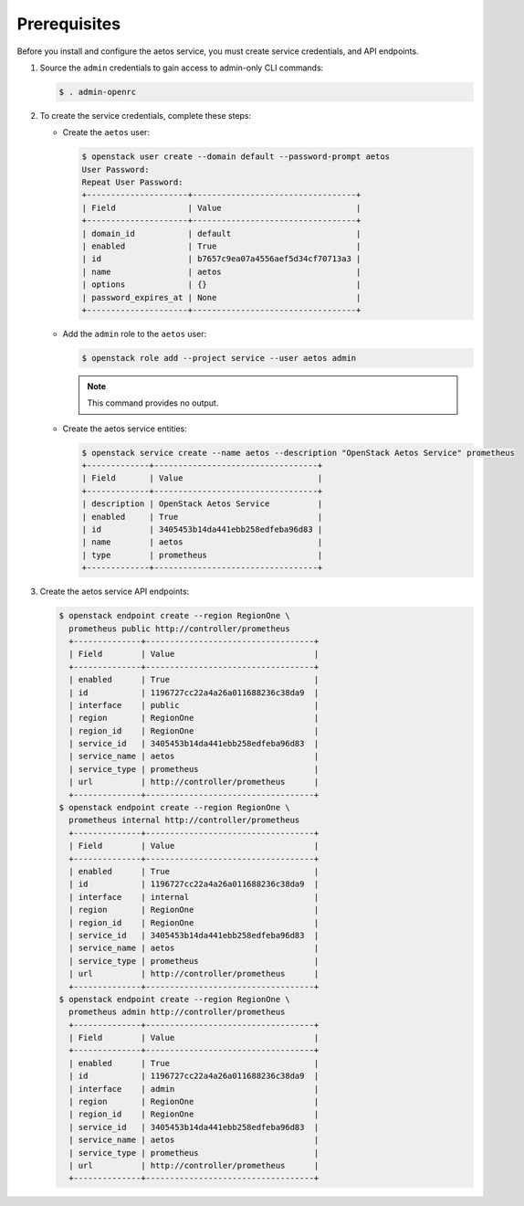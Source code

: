 Prerequisites
-------------

Before you install and configure the aetos service,
you must create service credentials, and API endpoints.

#. Source the ``admin`` credentials to gain access to
   admin-only CLI commands:

   .. code-block:: console

      $ . admin-openrc

#. To create the service credentials, complete these steps:

   * Create the ``aetos`` user:

     .. code-block:: console

        $ openstack user create --domain default --password-prompt aetos
        User Password:
        Repeat User Password:
        +---------------------+----------------------------------+
        | Field               | Value                            |
        +---------------------+----------------------------------+
        | domain_id           | default                          |
        | enabled             | True                             |
        | id                  | b7657c9ea07a4556aef5d34cf70713a3 |
        | name                | aetos                            |
        | options             | {}                               |
        | password_expires_at | None                             |
        +---------------------+----------------------------------+

   * Add the ``admin`` role to the ``aetos`` user:

     .. code-block:: console

        $ openstack role add --project service --user aetos admin

     .. note::

        This command provides no output.


   * Create the aetos service entities:

     .. code-block:: console

        $ openstack service create --name aetos --description "OpenStack Aetos Service" prometheus
        +-------------+----------------------------------+
        | Field       | Value                            |
        +-------------+----------------------------------+
        | description | OpenStack Aetos Service          |
        | enabled     | True                             |
        | id          | 3405453b14da441ebb258edfeba96d83 |
        | name        | aetos                            |
        | type        | prometheus                       |
        +-------------+----------------------------------+

#. Create the aetos service API endpoints:

   .. code-block:: console

      $ openstack endpoint create --region RegionOne \
        prometheus public http://controller/prometheus
        +--------------+-----------------------------------+
        | Field        | Value                             |
        +--------------+-----------------------------------+
        | enabled      | True                              |
        | id           | 1196727cc22a4a26a011688236c38da9  |
        | interface    | public                            |
        | region       | RegionOne                         |
        | region_id    | RegionOne                         |
        | service_id   | 3405453b14da441ebb258edfeba96d83  |
        | service_name | aetos                             |
        | service_type | prometheus                        |
        | url          | http://controller/prometheus      |
        +--------------+-----------------------------------+
      $ openstack endpoint create --region RegionOne \
        prometheus internal http://controller/prometheus
        +--------------+-----------------------------------+
        | Field        | Value                             |
        +--------------+-----------------------------------+
        | enabled      | True                              |
        | id           | 1196727cc22a4a26a011688236c38da9  |
        | interface    | internal                          |
        | region       | RegionOne                         |
        | region_id    | RegionOne                         |
        | service_id   | 3405453b14da441ebb258edfeba96d83  |
        | service_name | aetos                             |
        | service_type | prometheus                        |
        | url          | http://controller/prometheus      |
        +--------------+-----------------------------------+
      $ openstack endpoint create --region RegionOne \
        prometheus admin http://controller/prometheus
        +--------------+-----------------------------------+
        | Field        | Value                             |
        +--------------+-----------------------------------+
        | enabled      | True                              |
        | id           | 1196727cc22a4a26a011688236c38da9  |
        | interface    | admin                             |
        | region       | RegionOne                         |
        | region_id    | RegionOne                         |
        | service_id   | 3405453b14da441ebb258edfeba96d83  |
        | service_name | aetos                             |
        | service_type | prometheus                        |
        | url          | http://controller/prometheus      |
        +--------------+-----------------------------------+
